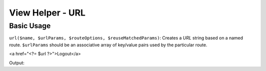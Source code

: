 .. _zend.view.helpers.initial.url:

View Helper - URL
=================

.. _zend.view.helpers.initial.url.basicusage:

Basic Usage
-----------

``url($name, $urlParams, $routeOptions, $reuseMatchedParams)``: Creates a *URL* string based on a named route.
``$urlParams`` should be an associative array of key/value pairs used by the particular route.

.. code-block:: php
   :linenos:

   // In a configuration array (e.g. returned by some module's module.config.php)
   'router' => array(
       'routes' => array(
           'auth' => array(
               'type'    => 'segment',
               'options' => array(
                   'route'       => '/auth[/:action][/:id]',
                   'constraints' => array(
                       'action' => '[a-zA-Z][a-zA-Z0-9_-]*',
                   ),
                   'defaults' => array(
                       'controller' => 'auth',
                       'action'     => 'index',
                   ),
               )
           )
       )
   ),

   // In a view script:
   $url = $this->url(
      'auth', 
      array(
         'action' => 'logout',
         'id' => 100
      ), 
      array(
         'query' => array(
            'redirect' => '/goodbye',
         ),
         'fragment' => 'promo',
      ),
   );
<a href="<?= $url ?>">Logout</a>

Output:

.. code-block:: html
   :linenos:

   <a href="/auth/logout/100?redirect=/goodbye#promo">Logout</a>
